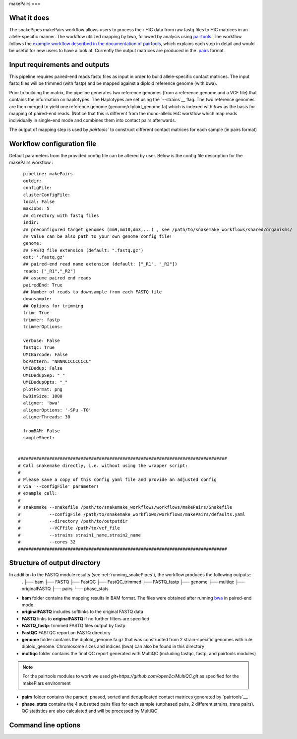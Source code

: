 .. _makePairs:

makePairs
===

What it does
------------

The snakePipes makePairs workflow allows users to process their HiC data from raw fastq files to HiC matrices in
an allele-specific manner. The workflow utilized mapping by bwa, followed by analysis
using `pairtools <https://www.ncbi.nlm.nih.gov/pmc/articles/PMC9949071/>`__. The workflow follows the `example workflow described in the documentation of pairtools <https://pairtools.readthedocs.io/en/latest/examples/pairtools_phase_walkthrough.html>`__, 
which explains each step in detail and would be useful for new users to have a look at. 
Currently the output matrices are produced in the `.pairs <https://pairtools.readthedocs.io/en/latest/formats.html>`__ format.

.. image:: ../images/makePairs_pipeline.png

Input requirements and outputs
------------------------------

This pipeline requires paired-end reads fastq files as input in order to build allele-specific contact matrices.
The input fastq files will be trimmed (with fastp) and be mapped against a diploid reference genome (with bwa).

Prior to building the matrix, the pipeline generates two reference genomes (from a reference genome and a VCF file) that contains the information
on haplotypes. The Haplotypes are set using the `--strains`__ flag. The two reference genomes are then merged to yield one reference genome
(genome/diploid_genome.fa) which is indexed with `bwa` as the basis for mapping of paired-end reads. (Notice that this is different from the mono-allelic HiC workflow 
which map reads individually in single-end mode and combines them into contact pairs afterwards.

The output of mapping step is used by `pairtools`` to construct different contact matrices for each sample (in pairs format)

Workflow configuration file
---------------------------

Default parameters from the provided config file can be altered by user. Below is
the config file description for the makePairs workflow :

.. parsed-literal::

        pipeline: makePairs
        outdir:
        configFile:
        clusterConfigFile:
        local: False
        maxJobs: 5
        ## directory with fastq files
        indir:
        ## preconfigured target genomes (mm9,mm10,dm3,...) , see /path/to/snakemake_workflows/shared/organisms/
        ## Value can be also path to your own genome config file!
        genome:
        ## FASTQ file extension (default: ".fastq.gz")
        ext: '.fastq.gz'
        ## paired-end read name extension (default: ["_R1", "_R2"])
        reads: ["_R1","_R2"]
        ## assume paired end reads
        pairedEnd: True
        ## Number of reads to downsample from each FASTQ file
        downsample:
        ## Options for trimming
        trim: True
        trimmer: fastp
        trimmerOptions:

        verbose: False
        fastqc: True
        UMIBarcode: False
        bcPattern: "NNNNCCCCCCCCC"
        UMIDedup: False
        UMIDedupSep: "_"
        UMIDedupOpts: "_"
        plotFormat: png
        bwBinSize: 1000
        aligner: 'bwa'
        alignerOptions: '-SPu -T0'
        alignerThreads: 30

        fromBAM: False
        sampleSheet:

 
      ################################################################################
      # Call snakemake directly, i.e. without using the wrapper script:
      #
      # Please save a copy of this config yaml file and provide an adjusted config
      # via '--configFile' parameter!
      # example call:
      #
      # snakemake --snakefile /path/to/snakemake_workflows/workflows/makePairs/Snakefile
      #           --configFile /path/to/snakemake_workflows/workflows/makePairs/defaults.yaml
      #           --directory /path/to/outputdir
      #           --VCFfile /path/to/vcf_file
      #           --strains strain1_name,strain2_name
      #           --cores 32
      ################################################################################


Structure of output directory
-----------------------------

In addition to the FASTQ module results (see :ref:`running_snakePipes`), the workflow produces the following outputs::
    .
    ├── bam
    ├── FASTQ
    ├── FastQC
    ├── FastQC_trimmed
    ├── FASTQ_fastp
    ├── genome
    ├── multiqc
    ├── originalFASTQ
    ├── pairs
    └── phase_stats
 

* **bam** folder contains the mapping results in BAM format. The files were obtained after running `bwa <https://github.com/lh3/bwa>`__ in paired-end mode.

* **originalFASTQ** includes softlinks to the original FASTQ data

* **FASTQ** links to **originalFASTQ** if no further filters are specified

* **FASTQ_fastp**: trimmed FASTQ files output by fastp

* **FastQC** FASTQC report on FASTQ directory 

* **genome** folder contains the diploid_genome.fa.gz that was constructed from 2 strain-specific genomes with rule diploid_genome.  Chromosome sizes and indices (bwa) can also be found in this directory

* **multiqc** folder contains  the final QC report generated with MultiQC (including fastqc, fastp, and pairtools modules)

.. note:: For the pairtools modules to work we used `git+https://github.com/open2c/MultiQC.git` as specified for the makePiars environment

* **pairs** folder contains the parsed, phased, sorted and deduplicated contact matrices generated by `pairtools`__. 

* **phase_stats** contains the 4 subsetted pairs files for each sample (unphased pairs, 2 different strains, trans pairs). QC statistics are also calculated and will be processed by MultiQC


Command line options
--------------------

.. argparse::
    :func: parse_args
    :filename: ../snakePipes/workflows/makePairs/makePairs.py
    :prog: makePairs
    :nodefault:
